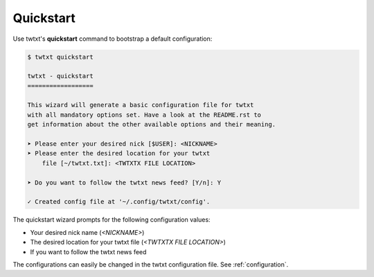 .. _quickstart:

Quickstart
==========

Use twtxt's **quickstart** command to bootstrap a default configuration:

.. code-block:: console

    $ twtxt quickstart

    twtxt - quickstart
    ==================

    This wizard will generate a basic configuration file for twtxt
    with all mandatory options set. Have a look at the README.rst to
    get information about the other available options and their meaning.

    ➤ Please enter your desired nick [$USER]: <NICKNAME>
    ➤ Please enter the desired location for your twtxt
        file [~/twtxt.txt]: <TWTXTX FILE LOCATION>

    ➤ Do you want to follow the twtxt news feed? [Y/n]: Y

    ✓ Created config file at '~/.config/twtxt/config'.

The quickstart wizard prompts for the following configuration values:

- Your desired nick name (*<NICKNAME>*)
- The desired location for your twtxt file (*<TWTXTX FILE LOCATION>*)
- If you want to follow the twtxt news feed

The configurations can easily be changed in the twtxt configuration file. See :ref:`configuration`.
